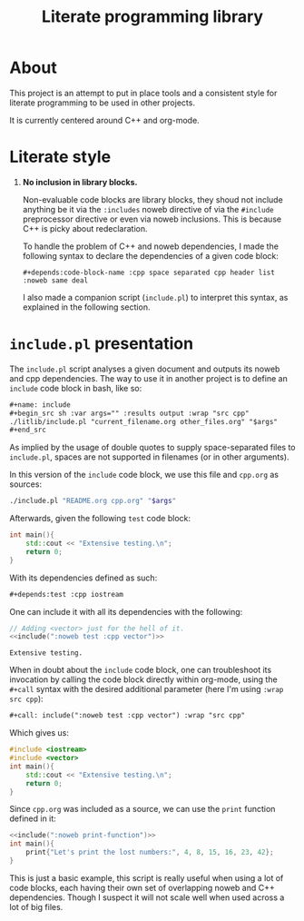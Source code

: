 #+title: Literate programming library

* About
This project is an attempt to put in place tools and a consistent style for literate programming to be used in other projects.

It is currently centered around C++ and org-mode.

* Literate style

 1. *No inclusion in library blocks.*

    Non-evaluable code blocks are library blocks, they shoud not include anything be it via the =:includes= noweb directive of via the =#include= preprocessor directive or even via noweb inclusions.
    This is because C++ is picky about redeclaration.

    To handle the problem of C++ and noweb dependencies, I made the following syntax to declare the dependencies of a given code block:

    =#+depends:code-block-name :cpp space separated cpp header list :noweb same deal=

    I also made a companion script (=include.pl=) to interpret this syntax, as explained in the following section.

* =include.pl= presentation

The =include.pl= script analyses a given document and outputs its noweb and cpp dependencies.
The way to use it in another project is to define an =include= code block in bash, like so:
#+begin_src org
,#+name: include
,#+begin_src sh :var args="" :results output :wrap "src cpp"
./litlib/include.pl "current_filename.org other_files.org" "$args"
,#+end_src
#+end_src

As implied by the usage of double quotes to supply space-separated files to =include.pl=, spaces are not supported in filenames (or in other arguments).

In this version of the =include= code block, we use this file and =cpp.org= as sources:
#+name: include
#+begin_src sh :var args="" :results output :wrap "src cpp" :exports code
./include.pl "README.org cpp.org" "$args"
#+end_src

Afterwards, given the following =test= code block:
#+name: test
#+begin_src cpp
int main(){
    std::cout << "Extensive testing.\n";
    return 0;
}
#+end_src
#+depends:test :cpp iostream

With its dependencies defined as such:
#+begin_src org
,#+depends:test :cpp iostream
#+end_src

One can include it with all its dependencies with the following:
#+begin_src cpp :noweb yes :exports both :wrap "src text"
// Adding <vector> just for the hell of it.
<<include(":noweb test :cpp vector")>>
#+end_src

#+RESULTS:
#+begin_src text
Extensive testing.
#+end_src

When in doubt about the =include= code block, one can troubleshoot its invocation by calling the code block directly within org-mode, using the =#+call= syntax with the desired additional parameter (here I'm using =:wrap src cpp=):
#+begin_src org
,#+call: include(":noweb test :cpp vector") :wrap "src cpp"
#+end_src

Which gives us:
#+call: include(":noweb test :cpp vector") :wrap "src cpp"

# I removed #+RESULTS: manually otherwise it would not show on github.
#+begin_src cpp
#include <iostream>
#include <vector>
int main(){
    std::cout << "Extensive testing.\n";
    return 0;
}
#+end_src

Since =cpp.org= was included as a source, we can use the =print= function defined in it:
#+begin_src cpp :eval no-export :flags -Wall -std=c++20 :noweb no-export
<<include(":noweb print-function")>>
int main(){
    print{"Let's print the lost numbers:", 4, 8, 15, 16, 23, 42};
}
#+end_src

#+RESULTS:
:results:
Let's print the lost numbers: 4 8 15 16 23 42
:end:

This is just a basic example, this script is really useful when using a lot of code blocks, each having their own set of overlapping noweb and C++ dependencies.
Though I suspect it will not scale well when used across a lot of big files.

